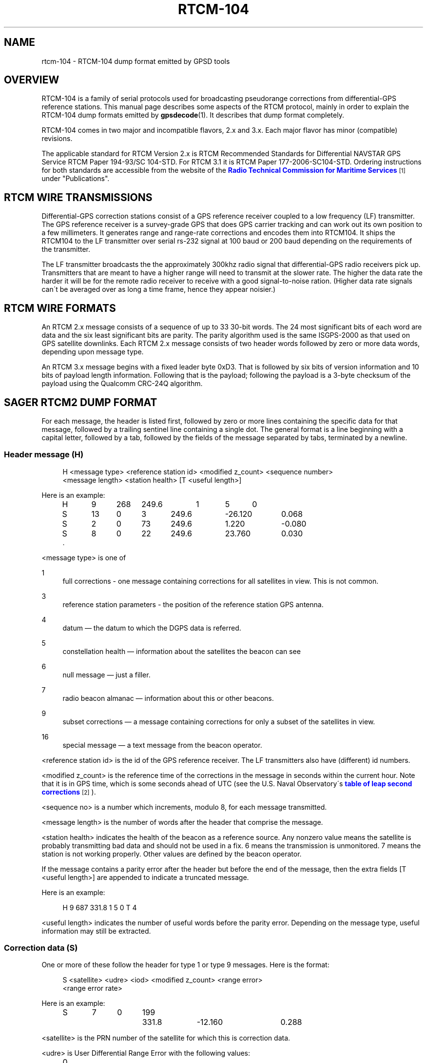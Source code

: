 '\" t
.\"     Title: rtcm-104
.\"    Author: [see the "AUTHOR" section]
.\" Generator: DocBook XSL Stylesheets v1.75.1 <http://docbook.sf.net/>
.\"      Date: 12/04/2009
.\"    Manual: [FIXME: manual]
.\"    Source: [FIXME: source]
.\"  Language: English
.\"
.TH "RTCM\-104" "5" "12/04/2009" "[FIXME: source]" "[FIXME: manual]"
.\" -----------------------------------------------------------------
.\" * set default formatting
.\" -----------------------------------------------------------------
.\" disable hyphenation
.nh
.\" disable justification (adjust text to left margin only)
.ad l
.\" -----------------------------------------------------------------
.\" * MAIN CONTENT STARTS HERE *
.\" -----------------------------------------------------------------
.SH "NAME"
rtcm-104 \- RTCM\-104 dump format emitted by GPSD tools
.SH "OVERVIEW"
.PP
RTCM\-104 is a family of serial protocols used for broadcasting pseudorange corrections from differential\-GPS reference stations\&. This manual page describes some aspects of the RTCM protocol, mainly in order to explain the RTCM\-104 dump formats emitted by
\fBgpsdecode\fR(1)\&. It describes that dump format completely\&.
.PP
RTCM\-104 comes in two major and incompatible flavors, 2\&.x and 3\&.x\&. Each major flavor has minor (compatible) revisions\&.
.PP
The applicable standard for RTCM Version 2\&.x is
RTCM Recommended Standards for Differential NAVSTAR GPS Service
RTCM Paper 194\-93/SC 104\-STD\&. For RTCM 3\&.1 it is
RTCM Paper 177\-2006\-SC104\-STD\&. Ordering instructions for both standards are accessible from the website of the
\m[blue]\fBRadio Technical Commission for Maritime Services\fR\m[]\&\s-2\u[1]\d\s+2
under "Publications"\&.
.SH "RTCM WIRE TRANSMISSIONS"
.PP
Differential\-GPS correction stations consist of a GPS reference receiver coupled to a low frequency (LF) transmitter\&. The GPS reference receiver is a survey\-grade GPS that does GPS carrier tracking and can work out its own position to a few millimeters\&. It generates range and range\-rate corrections and encodes them into RTCM104\&. It ships the RTCM104 to the LF transmitter over serial rs\-232 signal at 100 baud or 200 baud depending on the requirements of the transmitter\&.
.PP
The LF transmitter broadcasts the the approximately 300khz radio signal that differential\-GPS radio receivers pick up\&. Transmitters that are meant to have a higher range will need to transmit at the slower rate\&. The higher the data rate the harder it will be for the remote radio receiver to receive with a good signal\-to\-noise ration\&. (Higher data rate signals can\'t be averaged over as long a time frame, hence they appear noisier\&.)
.SH "RTCM WIRE FORMATS"
.PP
An RTCM 2\&.x message consists of a sequence of up to 33 30\-bit words\&. The 24 most significant bits of each word are data and the six least significant bits are parity\&. The parity algorithm used is the same ISGPS\-2000 as that used on GPS satellite downlinks\&. Each RTCM 2\&.x message consists of two header words followed by zero or more data words, depending upon message type\&.
.PP
An RTCM 3\&.x message begins with a fixed leader byte 0xD3\&. That is followed by six bits of version information and 10 bits of payload length information\&. Following that is the payload; following the payload is a 3\-byte checksum of the payload using the Qualcomm CRC\-24Q algorithm\&.
.SH "SAGER RTCM2 DUMP FORMAT"
.PP
For each message, the header is listed first, followed by zero or more lines containing the specific data for that message, followed by a trailing sentinel line containing a single dot\&. The general format is a line beginning with a capital letter, followed by a tab, followed by the fields of the message separated by tabs, terminated by a newline\&.
.SS "Header message (H)"
.sp
.if n \{\
.RS 4
.\}
.nf
H <message type> <reference station id> <modified z_count> <sequence number>
  <message length> <station health> [T <useful length>]
.fi
.if n \{\
.RE
.\}
.PP
Here is an example:
.sp
.if n \{\
.RS 4
.\}
.nf
H	9	268	249\&.6	1	5	0
S	13	0	3	249\&.6	\-26\&.120	0\&.068
S	2	0	73	249\&.6	1\&.220	\-0\&.080
S	8	0	22	249\&.6	23\&.760	0\&.030
\&.
.fi
.if n \{\
.RE
.\}
.PP
<message type> is one of
.PP
1
.RS 4
full corrections \- one message containing corrections for all satellites in view\&. This is not common\&.
.RE
.PP
3
.RS 4
reference station parameters \- the position of the reference station GPS antenna\&.
.RE
.PP
4
.RS 4
datum \(em the datum to which the DGPS data is referred\&.
.RE
.PP
5
.RS 4
constellation health \(em information about the satellites the beacon can see
.RE
.PP
6
.RS 4
null message \(em just a filler\&.
.RE
.PP
7
.RS 4
radio beacon almanac \(em information about this or other beacons\&.
.RE
.PP
9
.RS 4
subset corrections \(em a message containing corrections for only a subset of the satellites in view\&.
.RE
.PP
16
.RS 4
special message \(em a text message from the beacon operator\&.
.RE
.PP
<reference station id> is the id of the GPS reference receiver\&. The LF transmitters also have (different) id numbers\&.
.PP
<modified z_count> is the reference time of the corrections in the message in seconds within the current hour\&. Note that it is in GPS time, which is some seconds ahead of UTC (see the U\&.S\&. Naval Observatory\'s
\m[blue]\fBtable of leap second corrections\fR\m[]\&\s-2\u[2]\d\s+2)\&.
.PP
<sequence no> is a number which increments, modulo 8, for each message transmitted\&.
.PP
<message length> is the number of words after the header that comprise the message\&.
.PP
<station health> indicates the health of the beacon as a reference source\&. Any nonzero value means the satellite is probably transmitting bad data and should not be used in a fix\&. 6 means the transmission is unmonitored\&. 7 means the station is not working properly\&. Other values are defined by the beacon operator\&.
.PP
If the message contains a parity error after the header but before the end of the message, then the extra fields [T <useful length>] are appended to indicate a truncated message\&.
.PP
Here is an example:
.sp
.if n \{\
.RS 4
.\}
.nf
H	9	687	331\&.8	1	5	0	T	4
.fi
.if n \{\
.RE
.\}
.PP
<useful length> indicates the number of useful words before the parity error\&. Depending on the message type, useful information may still be extracted\&.
.SS "Correction data (S)"
.PP
One or more of these follow the header for type 1 or type 9 messages\&. Here is the format:
.sp
.if n \{\
.RS 4
.\}
.nf
S <satellite> <udre> <iod> <modified z_count> <range error>
  <range error rate>
.fi
.if n \{\
.RE
.\}
.PP
Here is an example:
.sp
.if n \{\
.RS 4
.\}
.nf
S	7	0	199	331\&.8	\-12\&.160	0\&.288
.fi
.if n \{\
.RE
.\}
.PP
<satellite> is the PRN number of the satellite for which this is correction data\&.
.PP
<udre> is User Differential Range Error with the following values:
.sp
.if n \{\
.RS 4
.\}
.nf
0	1\-sigma error	<= 1m
1	1\-sigma error	<= 4m
2	1\-sigma error	<= 8m
3	1\-sigma error	>  8m
.fi
.if n \{\
.RE
.\}
.PP
<iod> is Issue Of Data, matching the IOD for the current ephemeris of this satellite, as transmitted by the satellite\&. The IOD is a unique tag that identifies the ephemeris; the GPS using the DGPS correction and the DGPS generating the data must use the same orbital positions for the satellite\&.
.PP
<modified z_count> is just a copy of the same field from the header\&.
.PP
<range error> is the pseudorange error in meters for this satellite as measured by the beacon reference receiver at the epoch indicated by <modified z_count>
.PP
<range error rate> is the rate of change of pseudorange error in meters/sec for this satellite as measured by the beacon reference receiver at the epoch indicated by <modified z_count>\&. This is used to calculate pseudorange errors at other epochs, if required by the GPS receiver\&.
.SS "Reference Station Parameters (R)"
.PP
Here is the format:
.sp
.if n \{\
.RS 4
.\}
.nf
R <X\-coordinate> <Y\-coordinate> <Z\-coordinate>
.fi
.if n \{\
.RE
.\}
.PP
Here is an example:
.sp
.if n \{\
.RS 4
.\}
.nf
R	3746729\&.40	\-5086\&.23	5144450\&.67
.fi
.if n \{\
.RE
.\}
.PP
The coordinates are the position of the station, in meters to two decimal places, in Earth Centred Earth Fixed coordinates\&. These are usually referred to the WGS84 reference frame, but may be referred to NAD83 in the US (essentially identical to WGS84 for all except geodesists), or to some other reference frame in other parts of the world\&.
.SS "Datum (D)"
.PP
Here is the format:
.sp
.if n \{\
.RS 4
.\}
.nf
D <dgnss type> <dat> <datum name> [ <dx> <dy> <dz> ]
.fi
.if n \{\
.RE
.\}
.PP
Here is an (artificial) example:
.sp
.if n \{\
.RS 4
.\}
.nf
D	GPS	0	ABC12	25\&.8	30\&.5	33\&.0
.fi
.if n \{\
.RE
.\}
.PP
<dgnss type> is either GPS or GLONASS\&.
.PP
<dat> is 0 or 1 and indicates the sense of the offset shift given by dx, dy, dz\&. dat = 0 means that the station coordinates (in the reference message) are referred to a local datum and that adding dx, dy, dz to that position will render it in GNSS coordinates (WGS84 for GPS)\&. If dat = 1 then the ref station position is in GNSS coordinates and adding dx, dy, dz will give it referred to the local datum\&.
.PP
<datum name> is a standard name for the datum\&.
.PP
<dx> <dy> <dz> are offsets to convert from local datum to GNSS datum or vice versa\&. These fields are optional\&.
.SS "Constellation Health (C)"
.PP
One or more of these follow the header for type 5 messages \(em one for each satellite\&.
.PP
Here is the format:
.sp
.if n \{\
.RS 4
.\}
.nf
C <sat> <iodl> <health> <snr> <hlth en> <new data> <los warning>
  <time to unhealthy>
.fi
.if n \{\
.RE
.\}
.PP
Here is an example:
.sp
.if n \{\
.RS 4
.\}
.nf
C	29	0  0	53	0  0  0	 0
.fi
.if n \{\
.RE
.\}
.PP
<sat> is the PRN number of the satellite\&.
.PP
<iodl> is 1 bit\&. 0 indicates that this information relates to the satellite information in an accompanying type 1 or type 9 message\&.
.PP
<health> 0 indicates that the satellite is healthy\&. Any other value indicates a problem (coding is not known)\&.
.PP
<snr> gives the carrier/noise ratio of the received signal in the range 25 to 55 dB(Hz)\&.
.PP
<health en> is 1 bit\&. If set to 1 it indicates that the satellite is healthy even if the satellite navigation data says it is unhealthy\&.
.PP
<new data> is 1 bit\&. a 1 indicates that the IOD for this satellite will soon be updated in type 1 or 9 messages\&.
.PP
<los warning> is 1 bit\&. a 1 indicates that the satellite will shortly go unhealthy\&. The healthy time remaining is given in the <time to unhealthy> field\&.
.SS "Radio Beacon Almanac (A)"
.PP
Here is the format:
.sp
.if n \{\
.RS 4
.\}
.nf
A <latitude> <longitude> <range> <frequency> <health> <station id>
  <bitrate>
.fi
.if n \{\
.RE
.\}
.PP
Here is an example:
.sp
.if n \{\
.RS 4
.\}
.nf
A	54\&.1176	\-0\&.0714	100	302\&.5	0	447	2
.fi
.if n \{\
.RE
.\}
.PP
<latitude> and <longitude> give the position, in degrees, of the LF transmitter antenna for the station for which this is an almanac\&. North and East are positive\&.
.PP
<range> is the published range of the station in km\&.
.PP
<frequency> is the broadcast frequency in kHz\&.
.PP
<health> is the health of the station for which this is an almanac\&. If it is non\-zero, the station is issuing suspect data and should not be used for fixes\&. The ITU and RTCM104 standards differ about the mode detailed interpretation of the <health> field and even about its bit width\&.
.PP
<station id> is the id of the transmitter\&. This is not the same as the reference id in the header, the latter being the id of the reference receiver\&.
.PP
<bitrate> indicates the transmitted bitrate\&.
.SS "Special Message (T)"
.PP
Here is the format:
.sp
.if n \{\
.RS 4
.\}
.nf
T <text>
.fi
.if n \{\
.RE
.\}
.PP
Here is an example:
.sp
.if n \{\
.RS 4
.\}
.nf
T	THLS TRIAL SERVICE
.fi
.if n \{\
.RE
.\}
.PP
<text> is just a text message sent by the beacon operator\&.
.SS "Null (N)"
.PP
This just indicates a null message\&. There are no fields\&.
.SS "Unknown message (U)"
.PP
This is used to dump message words in hexadecimal when the message type field doesn\'t match any of the known ones\&.
.PP
Here is the format:
.sp
.if n \{\
.RS 4
.\}
.nf
U <hex\-literal>
.fi
.if n \{\
.RE
.\}
.PP
Here is an example:
.sp
.if n \{\
.RS 4
.\}
.nf
U	0x76423055
.fi
.if n \{\
.RE
.\}
.PP
The <hex\-literal> will represent 32 bits of information, after parity checks and inversion\&. The high two bits should be ignored\&.
.SS "Null (N)"
.PP
This just indicates a null message\&. There are no fields\&.
.SH "JSON RTCM2 DUMP FORMAT"
.PP
Fields are dumped in the order and with the conversions described above, except that they are wrapped in a single JSON object per message and appear as attributes of that object\&. Arrays of satellite, station, and constellation statistics become arrays of JSON sub\-objects\&.
.PP
(One exception: The zcount field included in the Sager\-format per\-satellite reports in type 1 and 9 messages is omitted from the JSON version, as it is redundant with the zcount attribute of the parent object\&.)
.SH "RTCM3 DUMP FORMAT"
.PP
The support for RTCM104v3 dumping is still incomplete and buggy\&. Anyone interested in it should read the source code\&.
.SH "SEE ALSO"
.PP

\fBgpsd\fR(8),
\fBgps\fR(1),
\fBlibgps\fR(3),
\fBlibgpsd\fR(3),
\fBgpsprof\fR(1),
\fBgpsfake\fR(1)\&.
.SH "COMPATIBILITY NOTE"
.PP
In versions of the RTCM2 dump format prior to gpsd 2\&.28, there was no trailing sentinel line after each stanza of the Sager\-format dump\&.
.SH "AUTHOR"
.PP
Much of the portion of this text describing RTCM2 was originally written by John Sager
john\&.sager@btinternet\&.com
in association with his RTCM2 decoder\&. Other material comes from the GPSD project\&. There is a project page for
gpsd
\m[blue]\fBhere\fR\m[]\&\s-2\u[3]\d\s+2\&.
.SH "NOTES"
.IP " 1." 4
Radio Technical Commission for Maritime Services
.RS 4
\%http://www.rtcm.org/
.RE
.IP " 2." 4
table of leap second corrections
.RS 4
\%ftp://maia.usno.navy.mil/ser7/tai-utc.dat
.RE
.IP " 3." 4
here
.RS 4
\%http://gpsd.berlios.de/
.RE
